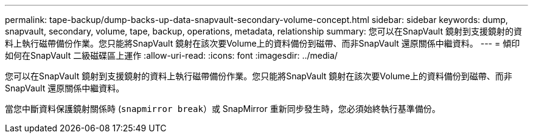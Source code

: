 ---
permalink: tape-backup/dump-backs-up-data-snapvault-secondary-volume-concept.html 
sidebar: sidebar 
keywords: dump, snapvault, secondary, volume, tape, backup, operations, metadata, relationship 
summary: 您可以在SnapVault 鏡射到支援鏡射的資料上執行磁帶備份作業。您只能將SnapVault 鏡射在該次要Volume上的資料備份到磁帶、而非SnapVault 還原關係中繼資料。 
---
= 傾印如何在SnapVault 二級磁碟區上運作
:allow-uri-read: 
:icons: font
:imagesdir: ../media/


[role="lead"]
您可以在SnapVault 鏡射到支援鏡射的資料上執行磁帶備份作業。您只能將SnapVault 鏡射在該次要Volume上的資料備份到磁帶、而非SnapVault 還原關係中繼資料。

當您中斷資料保護鏡射關係時 (`snapmirror break`）或 SnapMirror 重新同步發生時，您必須始終執行基準備份。
